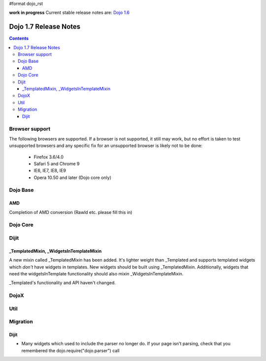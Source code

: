 #format dojo_rst

**work in progress** Current stable release notes are: `Dojo 1.6 <releasenotes/1.6>`_

Dojo 1.7 Release Notes
======================

.. contents::
   :depth: 3

===============
Browser support
===============

The following browsers are supported. If a browser is not supported, it still may work, but no effort is taken to test unsupported browsers and any specific fix for an unsupported browser is likely not to be done:

  * Firefox 3.6/4.0
  * Safari 5 and Chrome 9
  * IE6, IE7, IE8, IE9
  * Opera 10.50 and later (Dojo core only)

=========
Dojo Base
=========

AMD
---
Completion of AMD conversion (Rawld etc. please fill this in)

=========
Dojo Core
=========

=====
Dijit
=====

_TemplatedMixin, _WidgetsInTemplateMixin
----------------------------------------
A new mixin called _TemplatedMixin has been added.  It's lighter weight than _Templated and supports templated widgets which *don't* have widgets in templates.  New widgets should be built using _TemplatedMixin.   Additionally, widgets that need the widgetsInTemplate functionality should also mixin _WidgetsInTemplateMixin.

_Templated's functionality and API haven't changed.

=====
DojoX
=====

====
Util
====

=========
Migration
=========

Dijit
-----
- Many widgets which used to include the parser no longer do.   If your page isn't parsing, check that you remembered the dojo.require("dojo.parser") call
